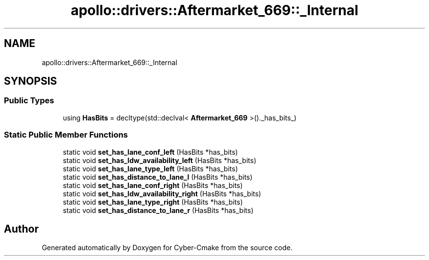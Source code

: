 .TH "apollo::drivers::Aftermarket_669::_Internal" 3 "Sun Sep 3 2023" "Version 8.0" "Cyber-Cmake" \" -*- nroff -*-
.ad l
.nh
.SH NAME
apollo::drivers::Aftermarket_669::_Internal
.SH SYNOPSIS
.br
.PP
.SS "Public Types"

.in +1c
.ti -1c
.RI "using \fBHasBits\fP = decltype(std::declval< \fBAftermarket_669\fP >()\&._has_bits_)"
.br
.in -1c
.SS "Static Public Member Functions"

.in +1c
.ti -1c
.RI "static void \fBset_has_lane_conf_left\fP (HasBits *has_bits)"
.br
.ti -1c
.RI "static void \fBset_has_ldw_availability_left\fP (HasBits *has_bits)"
.br
.ti -1c
.RI "static void \fBset_has_lane_type_left\fP (HasBits *has_bits)"
.br
.ti -1c
.RI "static void \fBset_has_distance_to_lane_l\fP (HasBits *has_bits)"
.br
.ti -1c
.RI "static void \fBset_has_lane_conf_right\fP (HasBits *has_bits)"
.br
.ti -1c
.RI "static void \fBset_has_ldw_availability_right\fP (HasBits *has_bits)"
.br
.ti -1c
.RI "static void \fBset_has_lane_type_right\fP (HasBits *has_bits)"
.br
.ti -1c
.RI "static void \fBset_has_distance_to_lane_r\fP (HasBits *has_bits)"
.br
.in -1c

.SH "Author"
.PP 
Generated automatically by Doxygen for Cyber-Cmake from the source code\&.
